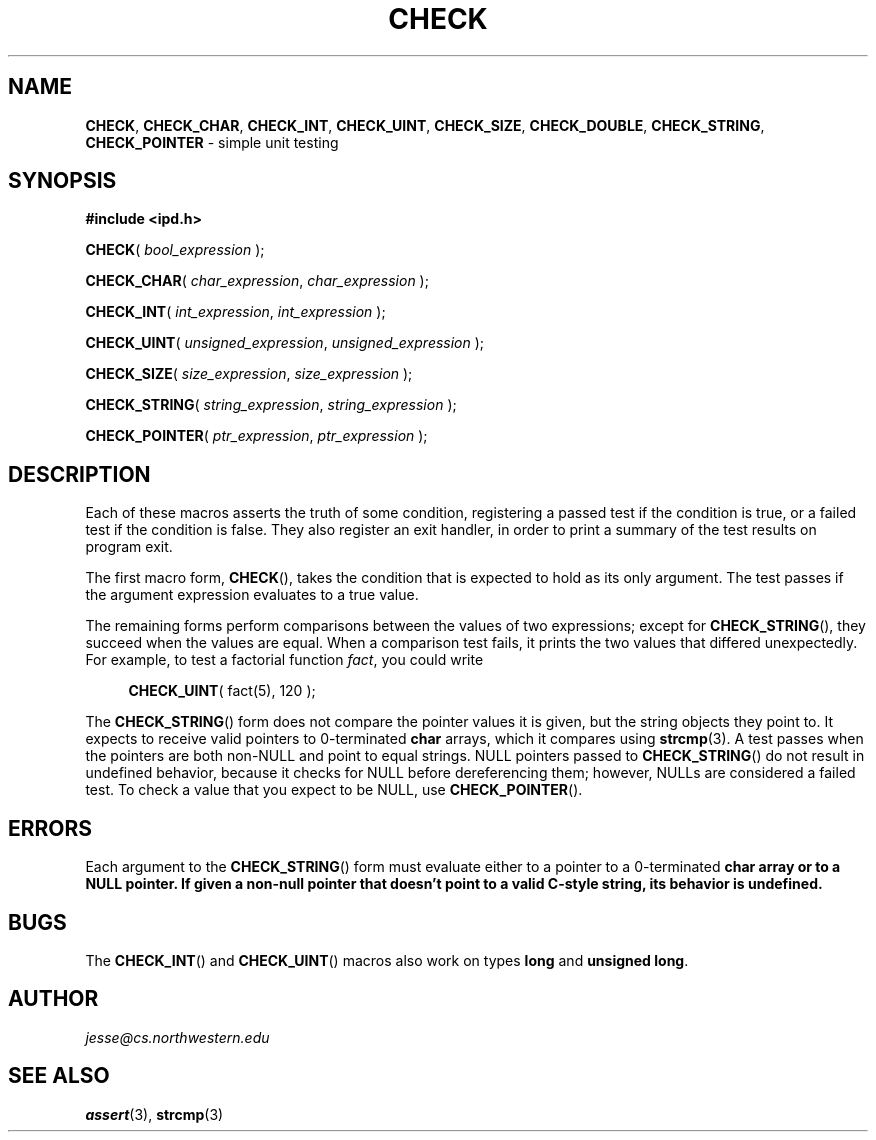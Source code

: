.\" Manual page for ipd.h
.de my_br
.  PD 0
.  PP
.  PD
..
.\"
.TH CHECK 3 "January 29, 2020" "Jesse A. Tov"
.\"
.SH "NAME"
.BR CHECK ", " CHECK_CHAR ", " CHECK_INT ", "
.BR CHECK_UINT ", " CHECK_SIZE ", " CHECK_DOUBLE ", "
.BR CHECK_STRING ", " CHECK_POINTER
\- simple unit testing
.\"
.SH "SYNOPSIS"
.B "#include <ipd.h>"
.P
.my_br
\fBCHECK\fR( \fIbool_expression\fR );
.P
.my_br
\fBCHECK_CHAR\fR( \fIchar_expression\fR, \fIchar_expression\fR );
.P
.my_br
\fBCHECK_INT\fR( \fIint_expression\fR, \fIint_expression\fR );
.P
.my_br
\fBCHECK_UINT\fR( \fIunsigned_expression\fR, \fIunsigned_expression\fR );
.P
.my_br
\fBCHECK_SIZE\fR( \fIsize_expression\fR, \fIsize_expression\fR );
.P
.my_br
\fBCHECK_STRING\fR( \fIstring_expression\fR, \fIstring_expression\fR );
.P
.my_br
\fBCHECK_POINTER\fR( \fIptr_expression\fR, \fIptr_expression\fR );
.\"
.SH "DESCRIPTION"
Each of these macros asserts the truth of some condition, registering
a passed test if the condition is true, or a failed test if the
condition is false. They also register an exit handler, in order to
print a summary of the test results on program exit.
.P
The first macro form,
.BR CHECK (),
takes the condition that is expected to hold as its only argument. The
test passes if the argument expression evaluates to a true value.
.P
The remaining forms perform comparisons between the values of two
expressions; except for
.BR CHECK_STRING (),
they succeed when the values are equal. When a
comparison test fails, it prints the two values that differed
unexpectedly. For example, to test a factorial function \fIfact\fR,
you could write
.RS 4
.PP
\fBCHECK_UINT\fR( fact(5), 120 );
.RE
.P
The
.BR CHECK_STRING ()
form does not compare the pointer values it is given, but the
string objects they point to.
It expects to receive valid pointers to 0-terminated \fBchar\fR arrays,
which it compares using
.BR strcmp (3).
A test passes when the pointers are both non-NULL and point to equal
strings. NULL pointers passed to
.BR CHECK_STRING ()
do not result in undefined behavior, because it checks for NULL before
dereferencing them; however, NULLs are considered a failed test. To
check a value that you expect to be NULL, use
.BR CHECK_POINTER ().
.\"
.SH "ERRORS"
Each argument to the
.BR CHECK_STRING ()
form must evaluate either to a pointer to a 0-terminated \fBchar\fB
array or to a NULL pointer. If given a non-null pointer that
doesn't point to a valid C-style string, its behavior is undefined.
.\"
.SH "BUGS"
The
.BR CHECK_INT ()
and
.BR CHECK_UINT ()
macros also work on types \fBlong\fR and
\fBunsigned long\fR.
.\"
.SH "AUTHOR"
\fIjesse@cs\.northwestern\.edu\fR
.\"
.SH "SEE ALSO"
.BR assert (3),
.BR strcmp (3)
